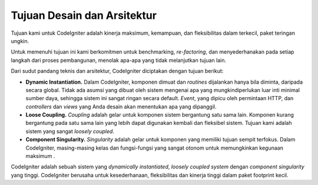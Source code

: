 ############################
Tujuan Desain dan Arsitektur 
############################

Tujuan kami untuk CodeIgniter adalah kinerja maksimum, kemampuan, dan fleksibilitas dalam terkecil, paket teringan ungkin.

Untuk memenuhi tujuan ini kami berkomitmen untuk benchmarking, *re-factoring*, dan menyederhanakan pada setiap langkah dari proses pembangunan, menolak apa-apa
yang tidak melanjutkan tujuan lain.

Dari sudut pandang teknis dan arsitektur, CodeIgniter diciptakan dengan tujuan berikut:

-  **Dynamic Instantiation.** Dalam CodeIgniter, komponen dimuat dan *routines* dijalankan hanya bila 
   diminta, daripada secara global. Tidak ada asumsi yang dibuat oleh sistem mengenai apa yang
   mungkindiperlukan luar inti minimal sumber daya, sehingga sistem ini sangat ringan secara default.
   *Event*, yang dipicu oleh permintaan HTTP, dan *controllers* dan *views* yang Anda desain akan 
   menentukan apa yang dipanggil.
-  **Loose Coupling.** *Coupling* adalah gelar untuk komponen sistem bergantung satu sama lain.
   Komponen kurang bergantung pada satu sama lain yang lebih dapat digunakan kembali dan fleksibel
   sistem. Tujuan kami adalah sistem yang sangat *loosely coupled*.
-  **Component Singularity.** *Singularity* adalah gelar untuk komponen yang memiliki tujuan sempit 
   terfokus. Dalam CodeIgniter, masing-masing kelas dan fungsi-fungsi yang sangat otonom untuk
   memungkinkan kegunaan maksimum .

CodeIgniter adalah sebuah sistem yang *dynamically instantiated*, *loosely coupled system* dengan *component singularity* yang tinggi. CodeIgniter berusaha untuk kesederhanaan, fleksibilitas dan kinerja tinggi dalam paket footprint kecil.
